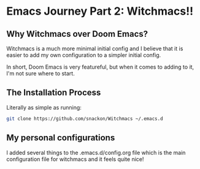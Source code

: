 * Emacs Journey Part 2: Witchmacs!!
** Why Witchmacs over Doom Emacs?
Witchmacs is a much more minimal initial config and I believe that it is easier to add my own configuration to a simpler initial config.

In short, Doom Emacs is very featureful, but when it comes to adding to it, I'm not sure where to start.

** The Installation Process
Literally as simple as running:
#+BEGIN_SRC sh
git clone https://github.com/snackon/Witchmacs ~/.emacs.d
#+END_SRC
** My personal configurations
I added several things to the .emacs.d/config.org file which is the main configuration file for witchmacs and it feels quite nice!

